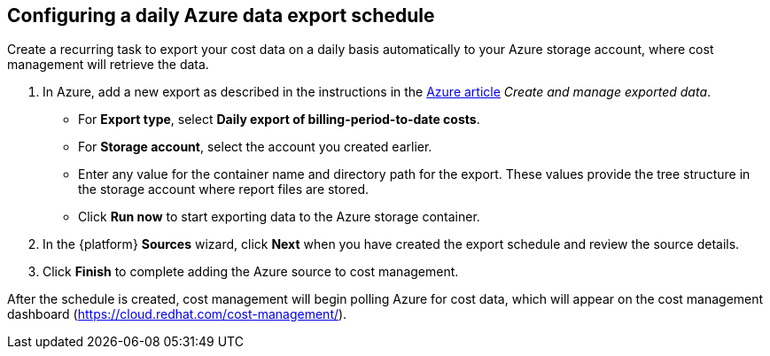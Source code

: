 // Module included in the following assemblies:
//
// assembly-adding-azure-sources.adoc
:_module-type: PROCEDURE
:experimental:

[id="configuring-an-azure-daily-export-schedule_{context}"]
== Configuring a daily Azure data export schedule

[role="_abstract"]
Create a recurring task to export your cost data on a daily basis automatically to your Azure storage account, where cost management will retrieve the data.

. In Azure, add a new export as described in the instructions in the link:https://docs.microsoft.com/en-us/azure/cost-management/tutorial-export-acm-data[Azure article] _Create and manage exported data_.
* For *Export type*, select *Daily export of billing-period-to-date costs*.
* For *Storage account*, select the account you created earlier.
* Enter any value for the container name and directory path for the export. These values provide the tree structure in the storage account where report files are stored.
* Click *Run now* to start exporting data to the Azure storage container.
. In the {platform} *Sources* wizard, click *Next* when you have created the export schedule and review the source details.
. Click *Finish* to complete adding the Azure source to cost management.

After the schedule is created, cost management will begin polling Azure for cost data, which will appear on the cost management dashboard (https://cloud.redhat.com/cost-management/).
